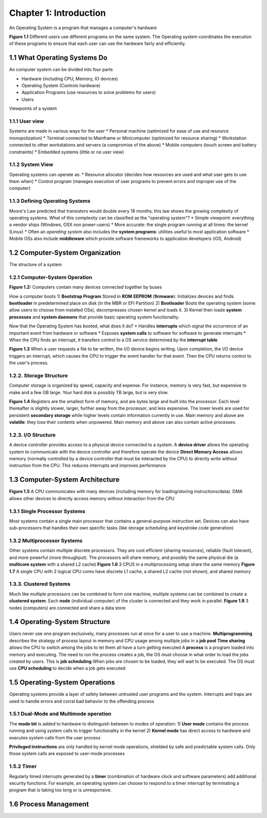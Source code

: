 Chapter 1: Introduction
=======================

An Operating System is a program that manages a computer's hardware

**Figure 1.1** Different users use different programs on the same system. The Operating system coordinates the execution of these programs to ensure that each user can use the hardware fairly and efficiently.

1.1 What Operating Systems Do
-----------------------------

An computer system can be divided into four parts

+ Hardware (including CPU, Memory, IO devices)
+ Operating System (Controls hardware)
+ Application Programs (use resources to solve problems for users)
+ Users

Viewpoints of a system

1.1.1 User view
_______________

Systems are made in various ways for the user
* Personal machine (optimized for ease of use and resource monopolization)
* Terminal connected to Mainframe or Minicomputer (optimized for resource sharing)
* Workstation connected to other workstations and servers (a compromise of the above)
* Mobile computers (touch screen and battery constraints)
* Embedded systems (little or no user view)

1.1.2 System View
_________________

Operating systems can operate as:
* Resource allocator (decides how resources are used and what user gets to use them when)
* Control program (manages execution of user programs to prevent errors and improper use of the computer)

1.1.3 Defining Operating Systems
________________________________

Moore's Law predicted that transistors would double every 18 months; this law shows the growing complexity of operating systems.
What of this complexity can be classified as the "operating system"?
* Simple viewpoint: everything a vendor ships (Windows, OSX non power-users)
* More accurate: the single program running at all times: the kernel (Linux)
* Often an *operating system* also includes the **system programs**: utilities useful to most application software
* Mobile OSs also include **middleware** which provide software frameworks to application developers (iOS, Android)

1.2 Computer-System Organization
--------------------------------

The structure of a system

1.2.1 Computer-System Operation
_______________________________

**Figure 1.2:** Computers contain many devices connected together by buses

How a computer boots
1) **Bootstrap Program** Stored in **ROM** **EEPROM** (**firmware**): Initializes devices and finds **bootloader** in predetermined place on disk (in the MBR or EFI Partition)
2) **Bootloader** Boots the operating system (some allow users to choose from installed OSs), decompresses chosen kernel and loads it.
3) Kernel then loads **system processes** and **system daemons** that provide basic operating system functionality.

Now that the Operating System has booted, what does it do?
* Handles **interrupts** which signal the occurrence of an important event from hardware or software
* Exposes **system calls** to software for software to generate interrupts
* When the CPU finds an interrupt, it transfers control to a OS service determined by the **interrupt table**

**Figure 1.3** When a user requests a file to be written, the I/O device begins writing. Upon completion, the I/O device triggers an interrupt, which causes the CPU to trigger the event handler for that event. Then the CPU returns control to the user's process.

1.2.2. Storage Structure
_______________________

Computer storage is organized by speed, capacity and expense. For instance, memory is very fast, but expensive to make and a few GB large. Your hard disk is possibly TB large, but is very slow.

**Figure 1.4** Registers are the smallest form of memory, and are bytes large and built into the processor. Each level thereafter is slightly slower, larger, further away from the processor, and less expensive. The lower levels are used for persistent **secondary storage** while higher levels contain information currently in use.
Main memory and above are **volatile**: they lose their contents when unpowered. Main memory and above can also contain active processes.

1.2.3. I/O Structure
____________________

A device controller provides access to a physical device connected to a system.
A **device driver** allows the operating system to communicate with the device controller and therefore operate the device
**Direct Memory Access** allows memory (normally controlled by a device controller that must be interacted by the CPU) to directly write without instruction from the CPU. This reduces interrupts and improves performance.

1.3 Computer-System Architecture
--------------------------------

**Figure 1.5** A CPU communicates with many devices (including memory for loading/storing instructions/data). DMA allows other devices to directly access memory without interaction from the CPU

1.3.1 Single Processor Systems
______________________________

Most systems contain a single main processor that contains a general-purpose instruction set. Devices can also have sub-processors that handles their own specific tasks (like storage scheduling and keystroke code generation)

1.3.2 Multiprocessor Systems
____________________________

Other systems contain multiple discrete processors. They are cost efficient (sharing resources), reliable (fault tolerant), and more powerful (more throughput).
The processors will share memory, and possibly the same physical die (a **multicore system** with a shared L2 cache)
**Figure 1.6** 3 CPUS in a multiprocessing setup share the same memory
**Figure 1.7** A single CPU with 2 logical CPU cores have discrete L1 cache, a shared L2 cache (not shown), and shared memory

1.3.3. Clustered Systems
________________________

Much like multiple processors can be combined to form one machine, multiple systems can be combined to create a **clustered system**.
Each **node** (individual computer) of the cluster is connected and they work in parallel.
**Figure 1.8** 3 nodes (computers) are connected and share a data store

1.4 Operating-System Structure
------------------------------

Users never use one program exclusively, many processes run at once for a user to use a machine.
**Multiprogramming** describes the strategy of process layout in memory and CPU usage among multiple jobs in a **job pool**
**Time sharing** allows the CPU to switch among the jobs to let them all have a turn getting executed
A **process** is a program loaded into memory and executing. The need to run the process creates a job, the OS must choose in what order to load the jobs created by users. This is **job scheduling**
When jobs are chosen to be loaded, they will wait to be executed. The OS must use **CPU scheduling** to decide when a job gets executed

1.5 Operating-System Operations
------------------------------
Operating systems provide a layer of safety between untrusted user programs and the system. Interrupts and traps are used to handle errors and corral bad behavior to the offending process

1.5.1 Dual-Mode and Multimode operation
_______________________________________

The **mode bit** is added to hardware to distinguish between to modes of operation:
1) **User mode** contains the process running and using system calls to trigger functionality in the kernel
2) **Kernel mode** has direct access to hardware and executes system calls from the user process

**Privileged instructions** are only handled by kernel mode operations, shielded by safe and predictable system calls. Only those system calls are exposed to user-mode processes

1.5.2 Timer
___________

Regularly timed interrupts generated by a **timer** (combination of hardware clock and software parameters) add additional security functions.
For example, an operating system can choose to respond to a timer interrupt by terminating a program that is taking too long or is unresponsive.

1.6 Process Management
----------------------
